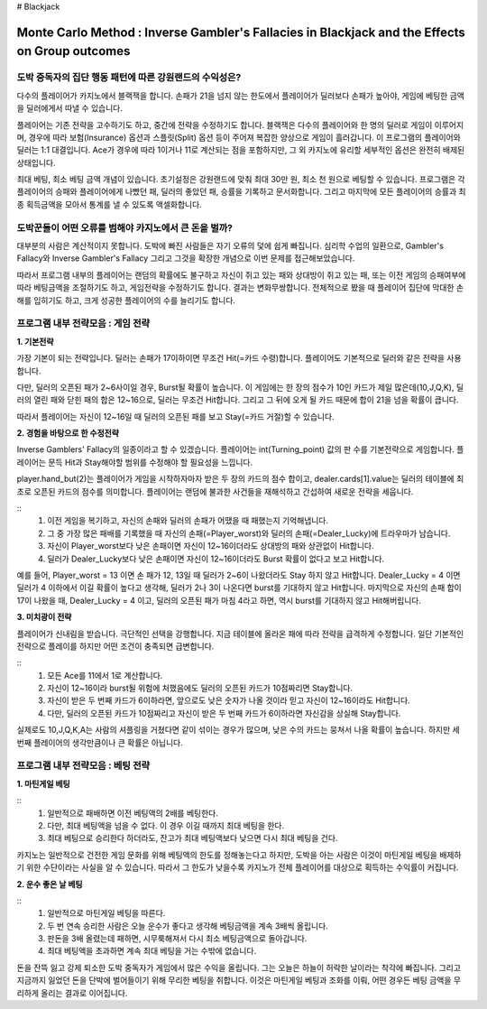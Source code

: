 # Blackjack

================================================================================================================================
Monte Carlo Method : Inverse Gambler's Fallacies in Blackjack and the Effects on Group outcomes 
================================================================================================================================

--------------------------------------------------------------------
도박 중독자의 집단 행동 패턴에 따른 강원랜드의 수익성은? 
--------------------------------------------------------------------

다수의 플레이어가 카지노에서 블랙잭을 합니다. 
손패가 21을 넘지 않는 한도에서 플레이어가 딜러보다 손패가 높아야, 
게임에 베팅한 금액을 딜러에게서 따낼 수 있습니다. 

플레이어는 기존 전략을 고수하기도 하고, 중간에 전략을 수정하기도 합니다. 
블랙잭은 다수의 플레이어와 한 명의 딜러로 게임이 이루어지며, 
경우에 따라 보험(Insurance) 옵션과 스플릿(Split) 옵션 등이 주어져 복잡한 양상으로 게임이 흘러갑니다. 
이 프로그램의 플레이어와 딜러는 1:1 대결입니다. 
Ace가 경우에 따라 1이거나 11로 계산되는 점을 포함하지만, 
그 외 카지노에 유리할 세부적인 옵션은 완전히 배제된 상태입니다. 

최대 베팅, 최소 베팅 금액 개념이 있습니다. 
초기설정은 강원랜드에 맞춰 최대 30만 원, 최소 천 원으로 베팅할 수 있습니다.
프로그램은 각 플레이어의 승패와 플레이어에게 나빴던 패, 딜러의 좋았던 패, 승률을 기록하고 문서화합니다. 
그리고 마지막에 모든 플레이어의 승률과 최종 획득금액을 모아서 통계를 낼 수 있도록 액셀화합니다. 

--------------------------------------------------------------------
도박꾼들이 어떤 오류를 범해야 카지노에서 큰 돈을 벌까?
--------------------------------------------------------------------

대부분의 사람은 계산적이지 못합니다. 
도박에 빠진 사람들은 자기 오류의 덫에 쉽게 빠집니다. 
심리학 수업의 일환으로, Gambler's Fallacy와 Inverse Gambler's Fallacy 
그리고 그것을 확장한 개념으로 이번 문제를 접근해보았습니다. 

따라서 프로그램 내부의 플레이어는 랜덤의 확률에도 불구하고 
자신이 쥐고 있는 패와 상대방이 쥐고 있는 패, 또는 이전 게임의 승패여부에 따라 
베팅금액을 조절하기도 하고, 게임전략을 수정하기도 합니다. 결과는 변화무쌍합니다.  
전체적으로 봤을 때 플레이어 집단에 막대한 손해를 입히기도 하고, 크게 성공한 플레이어의 수를 늘리기도 합니다.

--------------------------------------------------------------------
프로그램 내부 전략모음 : 게임 전략 
--------------------------------------------------------------------

**1. 기본전략**

가장 기본이 되는 전략입니다. 
딜러는 손패가 17이하이면 무조건 Hit(=카드 수령)합니다.
플레이어도 기본적으로 딜러와 같은 전략을 사용합니다. 

다만, 딜러의 오픈된 패가 2~6사이일 경우, Burst될 확률이 높습니다. 
이 게임에는 한 장의 점수가 10인 카드가 제일 많은데(10,J,Q,K),
딜러의 열린 패와 닫힌 패의 합은 12~16으로, 딜러는 무조건 Hit합니다.
그리고 그 뒤에 오게 될 카드 때문에 합이 21을 넘을 확률이 큽니다. 

따라서 플레이어는 자신이 12~16일 때 딜러의 오픈된 패를 보고 Stay(=카드 거절)할 수 있습니다. 

**2. 경험을 바탕으로 한 수정전략**

Inverse Gamblers' Fallacy의 일종이라고 할 수 있겠습니다. 
플레이어는 int(Turning_point) 값의 판 수를 기본전략으로 게임합니다.
플레이어는 문득 Hit과 Stay해야할 범위를 수정해야 할 필요성을 느낍니다. 

player.hand_but(2)는 플레이어가 게임을 시작하자마자 받은 두 장의 카드의 점수 합이고, 
dealer.cards[1].value는 딜러의 테이블에 최초로 오픈된 카드의 점수를 의미합니다. 
플레이어는 랜덤에 불과한 사건들을 재해석하고 간섭하여 새로운 전략을 세웁니다. 

::
  1. 이전 게임을 복기하고, 자신의 손패와 딜러의 손패가 어땠을 때 패했는지 기억해냅니다. 
  2. 그 중 가장 많은 패배를 기록했을 때 자신의 손패(=Player_worst)와 딜러의 손패(=Dealer_Lucky)에 트라우마가 남습니다. 
  3. 자신이 Player_worst보다 낮은 손패이면 자신이 12~16이더라도 상대방의 패와 상관없이 Hit합니다. 
  4. 딜러가 Dealer_Lucky보다 낮은 손패이면 자신이 12~16이더라도 Burst 확률이 없다고 보고 Hit합니다.


예를 들어, Player_worst = 13 이면 손 패가 12, 13일 때 딜러가 2~6이 나왔더라도 Stay 하지 않고 Hit합니다.
Dealer_Lucky = 4 이면 딜러가 4 이하에서 이길 확률이 높다고 생각해, 딜러가 2나 3이 나온다면 burst를 기대하지 않고 Hit합니다.
마지막으로 자신의 손패 합이 17이 나왔을 때, Dealer_Lucky = 4 이고, 딜러의 오픈된 패가 마침 4라고 하면, 
역시 burst를 기대하지 않고 Hit해버립니다. 

**3. 미치광이 전략**

플레이어가 신내림을 받습니다. 극단적인 선택을 강행합니다. 
지금 테이블에 올라온 패에 따라 전략을 급격하게 수정합니다. 
일단 기본적인 전략으로 플레이를 하지만 어떤 조건이 충족되면 급변합니다. 

::
  1. 모든 Ace를 11에서 1로 계산합니다. 
  2. 자신이 12~16이라 burst될 위험에 처했음에도 딜러의 오픈된 카드가 10점짜리면 Stay합니다. 
  3. 자신이 받은 두 번째 카드가 6이하라면, 앞으로도 낮은 숫자가 나올 것이라 믿고 자신이 12~16이라도 Hit합니다. 
  4. 다만, 딜러의 오픈된 카드가 10점짜리고 자신이 받은 두 번째 카드가 6이하라면 자신감을 상실해 Stay합니다. 

실제로도 10,J,Q,K,A는 사람의 셔플링을 거쳤다면 같이 섞이는 경우가 많으며, 
낮은 수의 카드는 뭉쳐서 나올 확률이 높습니다. 
하지만 세 번째 플레이어의 생각만큼이나 큰 확률은 아닙니다. 

--------------------------------------------------------------------
프로그램 내부 전략모음 : 베팅 전략 
--------------------------------------------------------------------

**1. 마틴게일 베팅**

::
  1. 일반적으로 패배하면 이전 베팅액의 2배를 베팅한다. 
  2. 다만, 최대 베팅액을 넘을 수 없다. 이 경우 이길 때까지 최대 베팅을 한다. 
  3. 최대 베팅으로 승리한다 하더라도, 잔고가 최대 베팅액보다 낮으면 다시 최대 베팅을 건다. 

카지노는 일반적으로 건전한 게임 문화를 위해 베팅액의 한도를 정해놓는다고 하지만, 
도박을 아는 사람은 이것이 마틴게일 베팅을 배제하기 위한 수단이라는 사실을 알 수 있습니다.
따라서 그 한도가 낮을수록 카지노가 전체 플레이어를 대상으로 획득하는 수익률이 커집니다.  

**2. 운수 좋은 날 베팅**

::
  1. 일반적으로 마틴게일 베팅을 따른다. 
  2. 두 번 연속 승리한 사람은 오늘 운수가 좋다고 생각해 베팅금액을 계속 3배씩 올립니다. 
  3. 판돈을 3배 올렸는데 패하면, 시무룩해져서 다시 최소 베팅금액으로 돌아갑니다. 
  4. 최대 베팅액을 초과하면 계속 최대 베팅을 거는 수밖에 없습니다. 

돈을 잔뜩 잃고 강제 퇴소한 도박 중독자가 게임에서 많은 수익을 올립니다. 
그는 오늘은 하늘이 허락한 날이라는 착각에 빠집니다. 
그리고 지금까지 잃었던 돈을 단박에 벌어들이기 위해 무리한 베팅을 취합니다. 
이것은 마틴게일 베팅과 조화를 이뤄, 어떤 경우든 베팅 금액을 무리하게 올리는 결과로 이어집니다. 


















